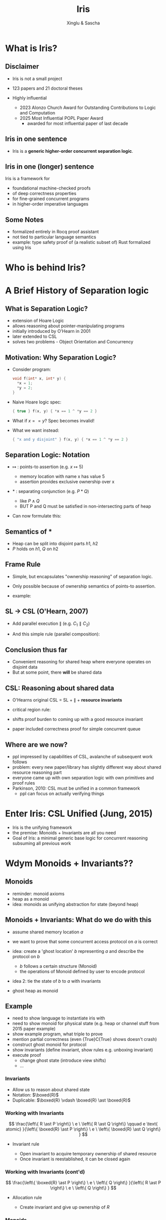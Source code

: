 :REVEAL_PROPERTIES:
#+REVEAL_ROOT: https://cdn.jsdelivr.net/npm/reveal.js
#+REVEAL_VERSION: 4
#+REVEAL_THEME: moon
#+REVEAL_TRANS: slide
#+REVEAL_MIN_SCALE: 1.0
#+REVEAL_MAX_SCALE: 1.0
#+REVEAL_PLUGINS: (math)
#+OPTIONS: toc:nil num:nil timestamp:nil
:END:

#+TITLE: Iris
#+AUTHOR: Xinglu & Sascha

* What is Iris?
** Disclaimer
#+ATTR_REVEAL: :frag (appear)
- Iris is not a small project
- 123 papers and 21 doctoral theses
- Highly influential
  #+ATTR_REVEAL: :frag (appear)
  + 2023 Alonzo Church Award for Outstanding Contributions to Logic and Computation
  + 2025 Most Influential POPL Paper Award
    - awarded for most influential paper of last decade
** Iris in one sentence
#+ATTR_REVEAL: :frag (appear)
- Iris is a *generic higher-order concurrent separation logic*.
** Iris in one (longer) sentence
#+ATTR_REVEAL: :frag (appear)
Iris is a framework for
#+ATTR_REVEAL: :frag (appear)
+ foundational machine-checked proofs
+ of deep correctness properties
+ for fine-grained concurrent programs
+ in higher-order imperative languages
** Some Notes
#+ATTR_REVEAL: :frag (appear)
- formalized entirely in Rocq proof assistant
- not tied to particular language semantics
- example: type safety proof of (a realistic subset of) Rust formalized using Iris
* Who is behind Iris?
:PROPERTIES:
:ID:       ab7c0539-4948-46c7-8fba-5591d366ef3a
:END:
#+attr_org: :width 600px
[[file:authors.png]]
* A Brief History of Separation logic
** What is Separation Logic?
#+ATTR_REVEAL: :frag (appear)
- extension of Hoare Logic
- allows reasoning about pointer-manipulating programs
- initially introduced by O'Hearn in 2001
- later extended to CSL
- solves two problems - Object Orientation and Concurrency
** Motivation: Why Separation Logic?
#+ATTR_REVEAL: :frag (appear)
- Consider program:
  #+BEGIN_SRC c
  void f(int* x, int* y) {
    *x = 1;
    *y = 2;
  }
  #+END_SRC
- Naive Hoare logic spec:
  #+begin_src c
{ true } f(x, y) { *x == 1 ^ *y == 2 }
  #+end_src
- What if $x == y$? Spec becomes invalid!
- What we want instead:
  #+begin_src c
{ "x and y disjoint" } f(x, y) { *x == 1 ^ *y == 2 }
  #+end_src

** Separation Logic: Notation
#+ATTR_REVEAL: :frag (appear)
 - $↦$ : points-to assertion (e.g. $x ↦ 5$)
   #+ATTR_REVEAL: :frag (appear)
   - memory location with name x has value 5
   - assertion provides exclusive ownership over x
 - $*$ : separating conjunction (e.g. $P * Q$)
   #+ATTR_REVEAL: :frag (appear)
   - like $P \land Q$
   - BUT P and Q must be satisfied in non-intersecting parts of heap
 - Can now formulate this:
        \begin{aligned}
        \{ x ↦ v_1 * y ↦ v_2 \}\ f(x, y)\ \{ x ↦ 1 * y ↦ 2 \}
        \end{aligned}
** Semantics of $*$
\begin{aligned}
(P * Q)(h) \iff \exists h_1, h_2.~ h = h_1 \uplus h_2 \land P(h_1) \land Q(h_2)
\end{aligned}
#+ATTR_REVEAL: :frag (appear)
- Heap can be split into disjoint parts $h1,\ h2$
- $P$ holds on $h1$, $Q$ on $h2$

** Frame Rule
\begin{aligned}
\frac{\{P\}~C~\{Q\}}{\{P * R\}~C~\{Q * R\}}
\end{aligned}

#+ATTR_REVEAL: :frag (appear)
- Simple, but encapsulates "ownership reasoning" of separation logic.
- Only possible because of ownership semantics of points-to assertion.
- example:
  \begin{aligned}
  \{x ↦ 0\}\ y := new\ (42)\ \{x ↦ 0 * y ↦ 42\}
  \end{aligned}
** SL \to CSL (O'Hearn, 2007)
#+ATTR_REVEAL: :frag (appear)
- Add parallel execution $\parallel$ (e.g. $C_1 \parallel C_2$)
- And this simple rule (parallel composition):
  \begin{aligned}
  \frac{\{P_1\}~C_1~\{Q_1\}\ldots \{P_n\}~C_n~\{Q_n\}}{\{P_1 * \ldots * P_n\}~C_1\parallel\ldots\parallel C_n~\{Q_1 * \ldots * Q_n\}}
  \end{aligned}
** Conclusion thus far
#+ATTR_REVEAL: :frag (appear)
- Convenient reasoning for shared heap where everyone operates on disjoint data
- But at some point, there *will* be shared data
** CSL: Reasoning about shared data
#+ATTR_REVEAL: :frag (appear)
- O'Hearns original CSL = SL + $\parallel$ + *resource invariants*
- critical region rule:
  \begin{aligned}
  \frac{\{(P * RI_r) \land B\}~C~\{Q * RI_r\}}{\{P\}~with\ r\ when\ B\ do\ C~\{Q\}}
  \end{aligned}
- shifts proof burden to coming up with a good resource invariant
- paper included correctness proof for simple concurrent queue
** Where are we now?
#+ATTR_REVEAL: :frag (appear)
- ppl impressed by capabilities of CSL, avalanche of subsequent work follows
- problem: every new paper/library has slightly different way about shared resource reasoning part
- everyone came up with own separation logic with own primitives and proof rules
- Parkinson, 2010: CSL must be unified in a common framework
 - ppl can focus on actually verifying things
* Enter Iris: CSL Unified (Jung, 2015)
#+ATTR_REVEAL: :frag (appear)
- Iris is the unifying framework
- the premise: Monoids + Invariants are all you need
- Goal of Iris: a minimal generic base logic for concurrent reasoning subsuming all previous work
* Wdym Monoids + Invariants??
** Monoids
- reminder: monoid axioms
- heap as a monoid
- idea: monoids as unifying abstraction for state (beyond heap)
** Monoids + Invariants: What do we do with this
#+ATTR_REVEAL: :frag (appear)
- assume shared memory location $a$
- we want to prove that some concurrent access protocol on $a$ is correct
- idea: create a 'ghost location' $b$ representing $a$ and describe the protocol on $b$
  #+ATTR_REVEAL: :frag (appear)
  + $b$ follows a certain structure (Monoid)
  + the operations of Monoid defined by user to encode protocol
- idea 2: tie the state of $b$ to $a$ with invariants
- ghost heap as monoid
** Example
- need to show language to instantiate iris with
- need to show monoid for physical state (e.g. heap or channel stuff from 2015 paper example)
- show example program, what triple to prove
- mention partial correctness (even {True}C{True} shows doesn't crash)
- construct ghost monoid for protocol
- show invariants (define invariant, show rules e.g. unboxing invariant)
- execute proof
  + change ghost state (introduce view shifts)
  + ...
*** Invariants
- Allow us to reason about shared state
- Notation: \(\boxed{R}\)
- Duplicable: \(\boxed{R} \vdash \boxed{R} \ast \boxed{R}\)

*** Working with Invariants
\[
\frac{\left\{ R \ast P \right\} \ e \ \left\{ R \ast Q \right\} \qquad e
\text{ atomic} }{\left\{ \boxed{R} \ast P \right\} \ e \ \left\{ \boxed{R} \ast Q \right\} }
\]

- Invariant rule
   #+ATTR_REVEAL: :frag (appear)
  + Open invariant to acquire temporary ownership of shared resource
  + Once invariant is reestablished, it can be closed again

*** Working with Invariants (cont'd)
\[
\frac{\left\{ \boxed{R} \ast P \right\} \ e \ \left\{ Q \right\}
}{\left\{ R \ast P \right\} \ e \ \left\{ Q \right\} }
\]

- Allocation rule
   #+ATTR_REVEAL: :frag (appear)
   - Create invariant and give up ownership of \(R\)
       
*** Monoids
#+ATTR_REVEAL: :frag (appear)
- Ghost state
   #+ATTR_REVEAL: :frag (appear)
  + Purely logical, unrelated from the physical state of the program
  + Keep track of history of computation
- Modelled as a /partial commutative monoid/ (PCM)
   + Taken as parameter of the logic
- Set \(\lvert M \rvert \) with a zero \(\bot\), unit \(\epsilon\),
  binary operation \(\cdot \)
  #+ATTR_REVEAL: :frag (appear)
  + \(a \cdot b = b \cdot a\)
  + \(\epsilon \cdot a = a \)
  + \((a \cdot b) \cdot c = a \cdot (b \cdot c)\)
  + \(\bot \cdot a = \bot\)
  + \(\bot \neq \epsilon\)

*** Ghost state
#+ATTR_REVEAL: :frag (appear)
- For element \(a\) in Monoid, exists corresponding ghost
  assertion \(\boxed{a}_{g}\)
  + Asserts \(a \neq \bot\) & ownership of an \(a\) fragment of
    the global ghost state
- Can update global ghost state
   + Expressed as /view shifts/
   + \(P \Rrightarrow Q\): Can update the state from \(P\) to \(Q\) without
     changing program state
- Ghost resources can be split and combined arbitrarily: \(\boxed{t \cdot
  u}_{g} \iff  \boxed{t}_{g} \ast \boxed{u}_{g}\)

*** Ghost state
\[
\frac{a \rightsquigarrow B}{\boxed{a}_{g} \Rrightarrow \exists b \in B. \boxed{b}_{g}}
\]

#+ATTR_REVEAL: :frag (appear)
- \(a \rightsquigarrow B\) is shortand for \(\Box \forall a_{f}.  \ a
  \cdot a_{f} \neq \bot \implies \exists b \in B. \ b \cdot a_{f} \neq
  \bot\)
- Always modality \(\Box P\)
  + \(P\) holds; does not assert ownership
  + Duplicatable
- Frame update rule
  + State obtained by composing the contributions of all threads is a
    valid element (not \(\bot\))

*** Example
#+begin_src c
{ l ↦ n }
l ← addOne(l) ‖ l ← addOne(l)
!l
{ v. v = n + 2 }
#+end_src

#+ATTR_REVEAL: :frag (appear)
- Use the /authoritative monoid/ (use ghost state instead with heap monoid instantiation)
   #+ATTR_REVEAL: :frag (appear)
  + Ghost variables come in pairs \(\gamma \hookrightarrow_{\bullet} n \ast \gamma    \hookrightarrow_{\circ} n\)
  + One owns the global authoritative state of ghost resource
  + Everyone else owns fragments of resource
- Invariant: \(\exists n_{1}, n_{2}. (n_{1} + n_{2}) \ast \gamma_{1} \hookrightarrow_{\bullet} n_{1} \ast
  \gamma_{2} \hookrightarrow_{\bullet} n_{2}\)
** Logical atomicity
- transactions
- this exists
** What we didn't talk about
- Iris is mostly about unifying abstractions
  + small base logic to derive expressive reasoning from
- we didn't look at the base logic at all
  + soundness of the logic
  + this all exists and is formalized in rocq, but out of scope of presentation (and even of the og 2015 paper)
- (and we didnt look at it)
* Discussion
** Strengths/Limitations
#+REVEAL_HTML: <div class="column" style="float:left; width: 50%">
#+ATTR_REVEAL: :frag appear
*Strengths*
#+ATTR_REVEAL: :frag (appear)
- clear goal, no overpromise
- tremendous impact
#+REVEAL_HTML: </div>
#+REVEAL_HTML: <div class="column" style="float:right; width: 50%">
#+ATTR_REVEAL: :frag appear
*Limitations*
#+ATTR_REVEAL: :frag (appear)
- no real engineering applications so far (more metatheory)
- Logic overly complicated in 2015 paper (Iris 1.0), later simplified
- (Partial Commutative) Monoids ended up not being all you need
- did it really unify CSL?
  #+ATTR_HTML: :width 100%
  [[file:csl-family-tree.png]]
#+REVEAL_HTML: </div>

=fetchAndAdd= atomic
Proof outline using Ex(X) monoid

{ True }
let x = ref(0) in
{ \(x \mapsto 0\) }
// Allocate ghost resources
{ \(x \mapsto 0 \ \ast \ \boxed{\gamma_{1} \mapsto 0}_{g} \ \ast \ \boxed{\gamma_{2} \mapsto 0}_{g}\) }
// Allocate invariant
\(\boxed{\exists n_{1}, n_{2}. x \mapsto n_{1} + n_{2} \ * \
\boxed{\gamma_{2} \mapsto  n_{1}}_{g} \ \ast \ \boxed{\gamma_{2} \mapsto n_{2}}_{g}}\)

// Duplicate invariant
\(\boxed{\exists n_{1}, n_{2}. x \mapsto n_{1} + n_{2} \ * \ \boxed{\gamma_{1} \mapsto
n_{1}}_{g} \ \ast \ \boxed{\gamma_{2} \mapsto n_{2}}_{g}}\)
 \(\ast \)
\(\boxed{\exists n_{1}, n_{2}. x \mapsto n_{1} + n_{2} \ * \ \boxed{\gamma_{1} \mapsto
n_{1}}_{g} \ \ast \ \boxed{\gamma_{2} \mapsto n_{2}}_{g}}\)

// Par rule
\(\boxed{\exists n_{1}, n_{2}. x \mapsto n_{1} + n_{2} \ * \ \boxed{\gamma_{1} \mapsto
n_{1}}_{g} \ \ast \ \boxed{\gamma_{2} \mapsto n_{2}}_{g}}\)  \(\Vert\) \(\boxed{\exists n_{1}, n_{2}. x \mapsto n_{1} + n_{2} \ * \ \boxed{\gamma_{1} \mapsto
n_{1}}_{g} \ \ast \ \boxed{\gamma_{2} \mapsto n_{2}}_{g}}\)

// Open invariant
{ \(x \mapsto n_{1} + n_{2} \ * \ \boxed{\gamma_{1} \mapsto n_{1}}_{g} \ \ast \
\boxed{\gamma_{2} \mapsto n_{2}}_{g} \) }    \(\Vert\)    {\(\ x \mapsto n_{1} + n_{2} \ * \ \boxed{\gamma_{1}
\mapsto n_{1}}_{g} \ \ast \
\boxed{\gamma_{2} \mapsto n_{2}}_{g}\) }

// ??? We don't know what value x points to
x ← fetchAndAdd(x,2)                    \(\Vert\) x ← fetchAndAdd(x,2)


// Close invariant
\(\boxed{\exists n_{1}, n_{2}. x \mapsto n_{1} + n_{2} \ * \
\boxed{\gamma_{1} \mapsto n_{1}}_{g} \ \ast \ \boxed{\gamma_{2}
\mapsto n_{2}}_{g}}\)  \(\Vert\) \(\boxed{\exists n_{1}, n_{2}. x \mapsto n_{1} + n_{2} \ * \
\boxed{\gamma_{1} \mapsto n_{1}}_{g} \ \ast \ \boxed{\gamma_{2} \mapsto n_{2}}_{g}}\)



!x
{ v. v = 4 }
